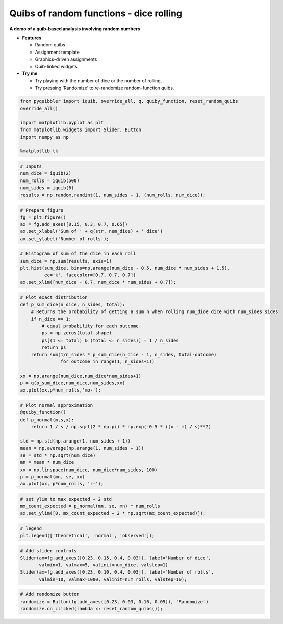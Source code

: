 Quibs of random functions - dice rolling
----------------------------------------

**A demo of a quib-based analysis involving random numbers**

-  **Features**

   -  Random quibs
   -  Assignment template
   -  Graphics-driven assignments
   -  Quib-linked widgets

-  **Try me**

   -  Try playing with the number of dice or the number of rolling.
   -  Try pressing ‘Randomize’ to re-randomize random-function quibs.

.. code:: python

    from pyquibbler import iquib, override_all, q, quiby_function, reset_random_quibs
    override_all()
    
    import matplotlib.pyplot as plt
    from matplotlib.widgets import Slider, Button
    import numpy as np
    
    %matplotlib tk

.. code:: python

    # Inputs
    num_dice = iquib(2)
    num_rolls = iquib(500)
    num_sides = iquib(6)
    results = np.random.randint(1, num_sides + 1, (num_rolls, num_dice));

.. code:: python

    # Prepare figure
    fg = plt.figure()
    ax = fg.add_axes([0.15, 0.3, 0.7, 0.65])
    ax.set_xlabel('Sum of ' + q(str, num_dice) + ' dice')
    ax.set_ylabel('Number of rolls');

.. code:: python

    # Histogram of sum of the dice in each roll
    sum_dice = np.sum(results, axis=1)
    plt.hist(sum_dice, bins=np.arange(num_dice - 0.5, num_dice * num_sides + 1.5), 
             ec='k', facecolor=[0.7, 0.7, 0.7])
    ax.set_xlim([num_dice - 0.7, num_dice * num_sides + 0.7]);

.. code:: python

    # Plot exact distribution
    def p_sum_dice(n_dice, n_sides, total):
        # Returns the probability of getting a sum n when rolling num_dice dice with num_sides sides
        if n_dice == 1:
            # equal probability for each outcome 
            ps = np.zeros(total.shape)
            ps[(1 <= total) & (total <= n_sides)] = 1 / n_sides 
            return ps
        return sum(1/n_sides * p_sum_dice(n_dice - 1, n_sides, total-outcome) 
                   for outcome in range(1, n_sides+1)) 
    
    xx = np.arange(num_dice,num_dice*num_sides+1)
    p = q(p_sum_dice,num_dice,num_sides,xx)
    ax.plot(xx,p*num_rolls,'mo-');

.. code:: python

    # Plot normal approximation
    @quiby_function()
    def p_normal(m,s,x):
        return 1 / s / np.sqrt(2 * np.pi) * np.exp(-0.5 * ((x - m) / s)**2)
    
    std = np.std(np.arange(1, num_sides + 1))
    mean = np.average(np.arange(1, num_sides + 1))
    se = std * np.sqrt(num_dice)
    mn = mean * num_dice
    xx = np.linspace(num_dice, num_dice*num_sides, 100)
    p = p_normal(mn, se, xx)
    ax.plot(xx, p*num_rolls, 'r-');

.. code:: python

    # set ylim to max expected + 2 std
    mx_count_expected = p_normal(mn, se, mn) * num_rolls
    ax.set_ylim([0, mx_count_expected + 2 * np.sqrt(mx_count_expected)]);

.. code:: python

    # legend
    plt.legend(['theoretical', 'normal', 'observed']);

.. code:: python

    # Add slider controls
    Slider(ax=fg.add_axes([0.23, 0.15, 0.4, 0.03]), label='Number of dice', 
           valmin=1, valmax=5, valinit=num_dice, valstep=1)
    Slider(ax=fg.add_axes([0.23, 0.10, 0.4, 0.03]), label='Number of rolls', 
           valmin=10, valmax=1000, valinit=num_rolls, valstep=10);

.. code:: python

    # Add randomize button
    randomize = Button(fg.add_axes([0.23, 0.03, 0.16, 0.05]), 'Randomize')
    randomize.on_clicked(lambda x: reset_random_quibs());
.. image:: ../images/demo_gif/quibdemo_random_quibs_dice.gif
